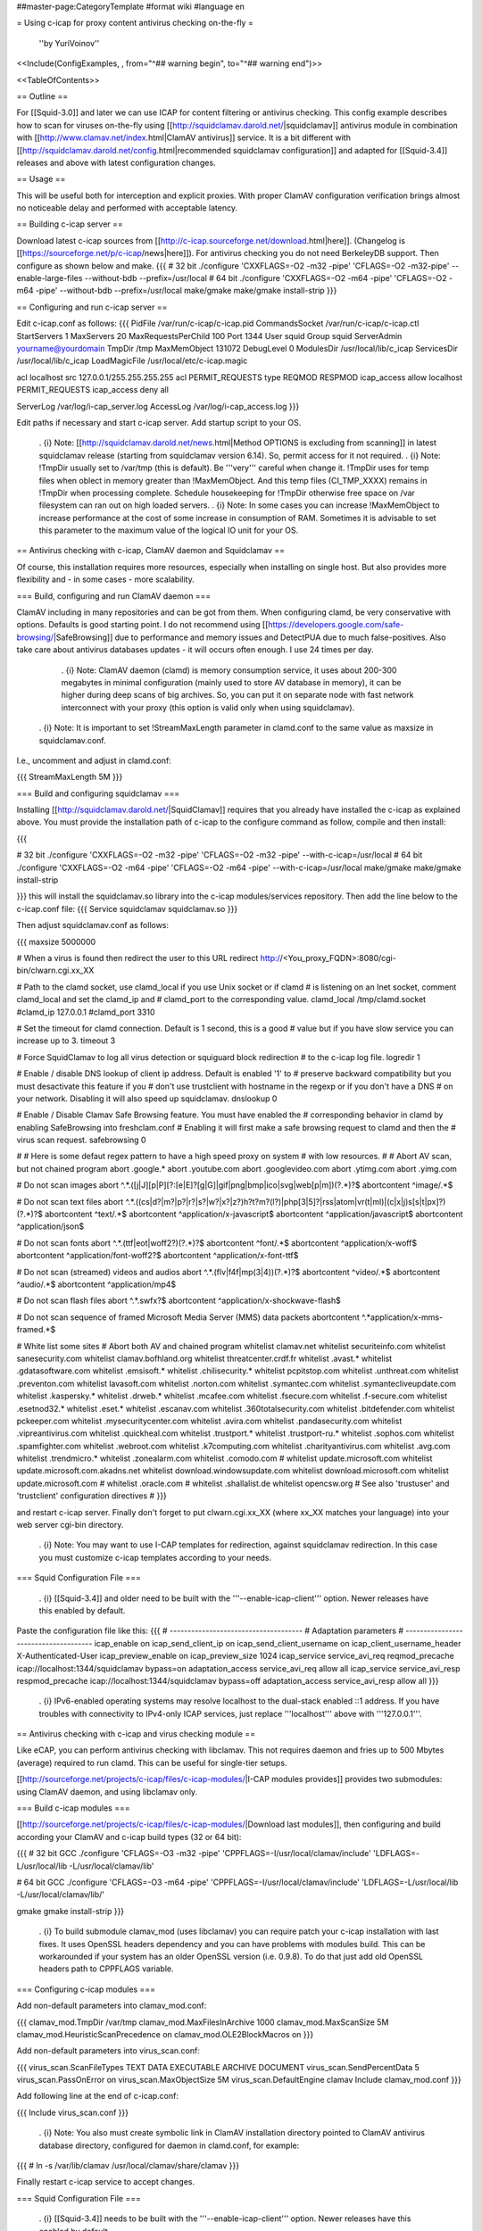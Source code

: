 ##master-page:CategoryTemplate
#format wiki
#language en

= Using c-icap for proxy content antivirus checking on-the-fly =

 ''by YuriVoinov''

<<Include(ConfigExamples, , from="^## warning begin", to="^## warning end")>>

<<TableOfContents>>

== Outline ==

For [[Squid-3.0]] and later we can use ICAP for content filtering or antivirus checking. This config example describes how to scan for viruses on-the-fly using [[http://squidclamav.darold.net/|squidclamav]] antivirus module in combination with [[http://www.clamav.net/index.html|ClamAV antivirus]] service. It is a bit different with [[http://squidclamav.darold.net/config.html|recommended squidclamav configuration]] and adapted for [[Squid-3.4]] releases and above with latest configuration changes.

== Usage ==

This will be useful both for interception and explicit proxies. With proper ClamAV configuration verification brings almost no noticeable delay and performed with acceptable latency.

== Building c-icap server ==

Download latest c-icap sources from [[http://c-icap.sourceforge.net/download.html|here]]. (Changelog is [[https://sourceforge.net/p/c-icap/news|here]]). For antivirus checking you do not need BerkeleyDB support. Then configure as shown below and make.
{{{
# 32 bit
./configure 'CXXFLAGS=-O2 -m32 -pipe' 'CFLAGS=-O2 -m32-pipe' --enable-large-files --without-bdb --prefix=/usr/local
# 64 bit
./configure 'CXXFLAGS=-O2 -m64 -pipe' 'CFLAGS=-O2 -m64 -pipe' --without-bdb --prefix=/usr/local
make/gmake
make/gmake install-strip
}}}

== Configuring and run c-icap server ==

Edit c-icap.conf as follows:
{{{
PidFile /var/run/c-icap/c-icap.pid
CommandsSocket /var/run/c-icap/c-icap.ctl
StartServers 1
MaxServers 20
MaxRequestsPerChild  100
Port 1344 
User squid
Group squid
ServerAdmin yourname@yourdomain
TmpDir /tmp
MaxMemObject 131072
DebugLevel 0
ModulesDir /usr/local/lib/c_icap
ServicesDir /usr/local/lib/c_icap
LoadMagicFile /usr/local/etc/c-icap.magic

acl localhost src 127.0.0.1/255.255.255.255
acl PERMIT_REQUESTS type REQMOD RESPMOD
icap_access allow localhost PERMIT_REQUESTS
icap_access deny all

ServerLog /var/log/i-cap_server.log
AccessLog /var/log/i-cap_access.log
}}}

Edit paths if necessary and start c-icap server. Add startup script to your OS.

 . {i} Note: [[http://squidclamav.darold.net/news.html|Method OPTIONS is excluding from scanning]] in latest squidclamav release (starting from squidclamav version 6.14). So, permit access for it not required.
 . {i} Note: !TmpDir usually set to /var/tmp (this is default). Be '''very''' careful when change it. !TmpDir uses for temp files when oblect in memory greater than !MaxMemObject. And this temp files (CI_TMP_XXXX) remains in !TmpDir when processing complete. Schedule housekeeping for !TmpDir otherwise free space on /var filesystem can ran out on high loaded servers.
 . {i} Note: In some cases you can increase !MaxMemObject to increase performance at the cost of some increase in consumption of RAM. Sometimes it is advisable to set this parameter to the maximum value of the logical IO unit for your OS.

== Antivirus checking with c-icap, ClamAV daemon and Squidclamav ==

Of course, this installation requires more resources, especially when installing on single host. But also provides more flexibility and - in some cases - more scalability.

=== Build, configuring and run ClamAV daemon ===

ClamAV including in many repositories and can be got from them. When configuring clamd, be very conservative with options. Defaults is good starting point. I do not recommend using [[https://developers.google.com/safe-browsing/|SafeBrowsing]] due to performance and memory issues and DetectPUA due to much false-positives. Also take care about antivirus databases updates - it will occurs often enough. I use 24 times per day.

  . {i} Note: ClamAV daemon (clamd) is memory consumption service, it uses about 200-300 megabytes in minimal configuration (mainly used to store AV database in memory), it can be higher during deep scans of big archives. So, you can put it on separate node with fast network interconnect with your proxy (this option is valid only when using squidclamav).

 . {i} Note: It is important to set !StreamMaxLength parameter in clamd.conf to the same value as maxsize in squidclamav.conf.

I.e., uncomment and adjust in clamd.conf:

{{{
StreamMaxLength 5M
}}}

=== Build and configuring squidclamav ===

Installing [[http://squidclamav.darold.net/|SquidClamav]] requires that you already have installed the c-icap as explained above. You must provide the installation path of c-icap to the configure command as follow, compile and then install:

{{{

# 32 bit
./configure 'CXXFLAGS=-O2 -m32 -pipe' 'CFLAGS=-O2 -m32 -pipe' --with-c-icap=/usr/local
# 64 bit
./configure 'CXXFLAGS=-O2 -m64 -pipe' 'CFLAGS=-O2 -m64 -pipe' --with-c-icap=/usr/local
make/gmake
make/gmake install-strip

}}}
this will install the squidclamav.so library into the c-icap modules/services repository. Then add the line below to the c-icap.conf file:
{{{
Service squidclamav squidclamav.so
}}}

Then adjust squidclamav.conf as follows:

{{{
maxsize 5000000

# When a virus is found then redirect the user to this URL
redirect http://<You_proxy_FQDN>:8080/cgi-bin/clwarn.cgi.xx_XX

# Path to the clamd socket, use clamd_local if you use Unix socket or if clamd
# is listening on an Inet socket, comment clamd_local and set the clamd_ip and
# clamd_port to the corresponding value.
clamd_local /tmp/clamd.socket
#clamd_ip 127.0.0.1
#clamd_port 3310

# Set the timeout for clamd connection. Default is 1 second, this is a good
# value but if you have slow service you can increase up to 3.
timeout 3

# Force SquidClamav to log all virus detection or squiguard block redirection
# to the c-icap log file.
logredir 1

# Enable / disable DNS lookup of client ip address. Default is enabled '1' to
# preserve backward compatibility but you must desactivate this feature if you
# don't use trustclient with hostname in the regexp or if you don't have a DNS
# on your network. Disabling it will also speed up squidclamav.
dnslookup 0

# Enable / Disable Clamav Safe Browsing feature. You must have enabled the
# corresponding behavior in clamd by enabling SafeBrowsing into freshclam.conf
# Enabling it will first make a safe browsing request to clamd and then the
# virus scan request.
safebrowsing 0

#
# Here is some defaut regex pattern to have a high speed proxy on system
# with low resources.
#
# Abort AV scan, but not chained program
abort \.google\.*
abort \.youtube\.com
abort \.googlevideo\.com
abort \.ytimg\.com
abort \.yimg\.com

# Do not scan images
abort ^.*\.([j|J][p|P][?:[e|E]?[g|G]|gif|png|bmp|ico|svg|web[p|m])(\?.*)?$
abortcontent ^image\/.*$

# Do not scan text files
abort ^.*\.((cs|d?|m?|p?|r?|s?|w?|x?|z?)h?t?m?(l?)|php[3|5]?|rss|atom|vr(t|ml)|(c|x|j)s[s|t|px]?)(\?.*)?$
abortcontent ^text\/.*$
abortcontent ^application\/x-javascript$
abortcontent ^application\/javascript$
abortcontent ^application\/json$

# Do not scan fonts
abort ^.*\.(ttf|eot|woff2?)(\?.*)?$
abortcontent ^font\/.*$
abortcontent ^application\/x-woff$
abortcontent ^application\/font-woff2?$
abortcontent ^application\/x-font-ttf$

# Do not scan (streamed) videos and audios
abort ^.*\.(flv|f4f|mp(3|4))(\?.*)?$
abortcontent ^video\/.*$
abortcontent ^audio\/.*$
abortcontent ^application\/mp4$

# Do not scan flash files
abort ^.*\.swfx?$
abortcontent ^application\/x-shockwave-flash$

# Do not scan sequence of framed Microsoft Media Server (MMS) data packets
abortcontent ^.*application\/x-mms-framed.*$

# White list some sites
# Abort both AV and chained program
whitelist clamav\.net
whitelist securiteinfo\.com
whitelist sanesecurity\.com
whitelist clamav\.bofhland\.org
whitelist threatcenter\.crdf\.fr
whitelist \.avast\.*
whitelist \.gdatasoftware\.com
whitelist \.emsisoft\.*
whitelist \.chilisecurity\.*
whitelist pcpitstop\.com
whitelist \.unthreat\.com
whitelist \.preventon\.com
whitelist lavasoft\.com
whitelist \.norton\.com
whitelist \.symantec\.com
whitelist \.symantecliveupdate\.com
whitelist \.kaspersky\.*
whitelist \.drweb\.*
whitelist \.mcafee\.com
whitelist \.fsecure\.com
whitelist \.f-secure\.com
whitelist \.esetnod32\.*
whitelist \.eset\.*
whitelist \.escanav\.com
whitelist \.360totalsecurity\.com
whitelist \.bitdefender\.com
whitelist pckeeper\.com
whitelist \.mysecuritycenter\.com
whitelist \.avira\.com
whitelist \.pandasecurity\.com
whitelist \.vipreantivirus\.com
whitelist \.quickheal\.com
whitelist \.trustport\.*
whitelist \.trustport-ru\.*
whitelist \.sophos\.com
whitelist \.spamfighter\.com
whitelist \.webroot\.com
whitelist \.k7computing\.com
whitelist \.charityantivirus\.com
whitelist \.avg\.com
whitelist \.trendmicro\.*
whitelist \.zonealarm\.com
whitelist \.comodo\.com
#
whitelist update\.microsoft\.com
whitelist update\.microsoft\.com\.akadns\.net 
whitelist download\.windowsupdate\.com
whitelist download\.microsoft\.com
whitelist update\.microsoft\.com
#
whitelist \.oracle\.com
#
whitelist \.shallalist\.de
whitelist opencsw\.org
# See also 'trustuser' and 'trustclient' configuration directives
#
}}}

and restart c-icap server. Finally don't forget to put clwarn.cgi.xx_XX (where xx_XX matches your language) into your web server cgi-bin directory.  

 . {i} Note: You may want to use I-CAP templates for redirection, against squidclamav redirection. In this case you must customize c-icap templates according to your needs.

=== Squid Configuration File ===

 . {i} [[Squid-3.4]] and older need to be built with the '''--enable-icap-client''' option. Newer releases have this enabled by default.

Paste the configuration file like this:
{{{
# -------------------------------------
# Adaptation parameters
# -------------------------------------
icap_enable on
icap_send_client_ip on
icap_send_client_username on
icap_client_username_header X-Authenticated-User
icap_preview_enable on
icap_preview_size 1024
icap_service service_avi_req reqmod_precache icap://localhost:1344/squidclamav bypass=on
adaptation_access service_avi_req allow all
icap_service service_avi_resp respmod_precache icap://localhost:1344/squidclamav bypass=off
adaptation_access service_avi_resp allow all
}}}

 . {i} IPv6-enabled operating systems may resolve localhost to the dual-stack enabled ::1 address. If you have troubles with connectivity to IPv4-only ICAP services, just replace '''localhost''' above with '''127.0.0.1'''.

== Antivirus checking with c-icap and virus checking module ==

Like eCAP, you can perform antivirus checking with libclamav. This not requires daemon and fries up to 500 Mbytes (average) required to run clamd. This can be useful for single-tier setups.

[[http://sourceforge.net/projects/c-icap/files/c-icap-modules/|I-CAP modules provides]] provides two submodules: using ClamAV daemon, and using libclamav only.

=== Build c-icap modules ===

[[http://sourceforge.net/projects/c-icap/files/c-icap-modules/|Download last modules]], then configuring and build according your ClamAV and c-icap build types (32 or 64 bit):

{{{
# 32 bit GCC
./configure 'CFLAGS=-O3 -m32 -pipe' 'CPPFLAGS=-I/usr/local/clamav/include' 'LDFLAGS=-L/usr/local/lib -L/usr/local/clamav/lib'

# 64 bit GCC
./configure 'CFLAGS=-O3 -m64 -pipe' 'CPPFLAGS=-I/usr/local/clamav/include' 'LDFLAGS=-L/usr/local/lib -L/usr/local/clamav/lib/'

gmake
gmake install-strip
}}}

 . {i} To build submodule clamav_mod (uses libclamav) you can require patch your c-icap installation with last fixes. It uses OpenSSL headers dependency and you can have problems with modules build. This can be workarounded if your system has an older OpenSSL version (i.e. 0.9.8). To do that just add old OpenSSL headers path to CPPFLAGS variable.

=== Configuring c-icap modules ===

Add non-default parameters into clamav_mod.conf:

{{{
clamav_mod.TmpDir /var/tmp
clamav_mod.MaxFilesInArchive 1000
clamav_mod.MaxScanSize 5M
clamav_mod.HeuristicScanPrecedence on
clamav_mod.OLE2BlockMacros on
}}}

Add non-default parameters into virus_scan.conf:

{{{
virus_scan.ScanFileTypes TEXT DATA EXECUTABLE ARCHIVE DOCUMENT
virus_scan.SendPercentData 5
virus_scan.PassOnError on
virus_scan.MaxObjectSize  5M
virus_scan.DefaultEngine clamav
Include clamav_mod.conf
}}}

Add following line at the end of c-icap.conf:

{{{
Include virus_scan.conf
}}}

 . {i} Note: You also must create symbolic link in ClamAV installation directory pointed to ClamAV antivirus database directory, configured for daemon in clamd.conf, for example:

{{{
# ln -s /var/lib/clamav /usr/local/clamav/share/clamav
}}}

Finally restart c-icap service to accept changes.

=== Squid Configuration File ===

 . {i} [[Squid-3.4]] needs to be built with the '''--enable-icap-client''' option. Newer releases have this enabled by default.

Paste the configuration file like this:

{{{
icap_enable on
icap_service service_avi_req reqmod_precache icap://localhost:1344/virus_scan bypass=off
adaptation_access service_avi_req allow all
icap_service service_avi_resp respmod_precache icap://localhost:1344/virus_scan bypass=on
adaptation_access service_avi_resp allow all
}}}

 . {i} When using squidclamav, you must bypass whitelisted sites with Squid ACL's and SquidConf:adaptation_access directives. Also you can customize virus_scan module templates to your language etc.

 . {X} Also beware: without clamd you will have the same 300-500 megabytes of loaded AV database to one of c-icap process with libclamav. ;)

== Testing your installation ==

Point your client machine behind proxy to [[http://www.eicar.org/download/eicar_com.zip|EICAR]] test virus and make sure you're get redirected to warning page.

For really big installations you can place all checking infrastructure components on separate nodes - i.e. proxy, c-icap server, ClamAV. That's all, folks! ;)

== DNSBL filtering support ==

In case of paranoia, you can also enable DNSBL URL checking support to your c-icap compatible setup.

To do this you requires to download and install [[https://sourceforge.net/projects/c-icap/files/c-icap-modules/0.4.x/|c-icap modules]]:

{{{
# 32 bit GCC
./configure 'CFLAGS=-O3 -m32 -pipe' 'CPPFLAGS=-I/usr/local/clamav/include' 'LDFLAGS=-L/usr/local/lib -L/usr/local/clamav/lib'

# 64 bit GCC
./configure 'CFLAGS=-O3 -m64 -pipe' 'CPPFLAGS=-I/usr/local/clamav/include' 'LDFLAGS=-L/usr/local/lib -L/usr/local/clamav/lib'

gmake
gmake install-strip
}}}

then add this to your c-icap.conf file:

{{{
Module common dnsbl_tables.so
Include srv_url_check.conf
}}}

Adjust srv_url_check.conf as follows:

{{{
Service url_check srv_url_check.so

url_check.LookupTableDB whitelist domain hash:/usr/local/etc/domain.whitelist "Whitelist"
url_check.LookupTableDB blackuribl domain dnsbl:black.uribl.com

url_check.Profile default pass whitelist
url_check.Profile default block blackuribl
url_check.Profile default pass ALL

url_check.DefaultAction pass AddXHeader "X-Next-Services"
}}}

 . {i} Note: Using whitelist is good idea for performance reasons. It is plain text file with 2nd level domain names. All hostnames beyong this domains will be pass. Also setup DNS cache is also great idea to improve performance.

and add this to your squid.conf:

{{{
# DNSBL service
# Requires to enable "Module common dnsbl_tables.so" in c-icap.conf,
# and install and configure c-icap modules!
icap_service service_dnsbl_req reqmod_precache icap://localhost:1344/url_check bypass=on
adaptation_access service_dnsbl_req allow all
}}}

Finally you must restart c-icap service and restart your squid. That's basically all.

 . {i} Note: Add DNSBL ICAP service '''before''' ClamAV antivirus service.

When using squidclamav AV service, can be better to create adaptation chain on requests, like this:

{{{
icap_enable on
icap_send_client_ip on
icap_send_client_username on
icap_client_username_header X-Client-Username
icap_preview_enable on
icap_preview_size 1024
icap_service_failure_limit -1
# DNSBL service
# Requires to enable "Module common dnsbl_tables.so" in c-icap.conf
icap_service service_dnsbl_req reqmod_precache icap://localhost:1344/url_check bypass=on routing=on
# ClamAV service
icap_service service_avi_req reqmod_precache icap://localhost:1344/squidclamav bypass=on

adaptation_service_chain svcRequest service_dnsbl_req service_avi_req
adaptation_access svcRequest allow all

icap_service service_avi_resp respmod_precache icap://localhost:1344/squidclamav
adaptation_access service_avi_resp allow all
}}}

 . {i} When using DNSBL, it is recommended to set up a DNS cache on the c-icap host for performance.

== Performance and tuning ==

In practice, configuration with clamd and squidclamav is fastest. In fact, squidclamav using INSTREAM to perform AV checks is the best way. You may need only adjust the amount of the workers in the c-icap service according to your load. You will have only two bottlenecks - the interaction of your proxy server with c-icap and interaction of c-icap with antivirus service. You need to reduce latency of these interactions to the minimum possible.

In some cases, placing all services on a single host is not a good idea. High-load setups must be separated between tiers.
 * Avoid overload - especially in the case of all services installed on a single host.
 * Reduce memory consumption as possible. Do not set high clamd system limits - these increases latency and memory consumption and can lead to a system crash during peak hours.

 . {i} c-icap workers produces high CPU load during scanning in all cases. You must minimize scanning as much as possible. Do not scan all data types. Do not scan trusted sites. And do not try to scan Youtube videos, of course. :)

 . {i} On some Solaris setups you can get performance gain by using libmtmalloc for c-icap processes. Just add ''-lmtmalloc'' to CFLAGS and CXXFLAGS when configuring. This also can reduce memory lock contention on multi-core CPU boxes. This solution can also reduce the memory consumption problem for clamd.

 . {i} Clamd with custom databases ([[https://www.securiteinfo.com/|SecuriteInfo]], etc.) uses 700 megabytes of RAM and above. Better in this case to use separate servers.


== Troubleshooting ==

 . {i} When upgrading c-icap server, you also need (in most cases) to rebuild squidclamav to aviod possible API incompatibility.

 . {i} In case of c-icap permanently restarts, increase !DebugLevel in c-icap.conf and check !ServerLog first. Beware, !DebugLevel 0 is production value, which can mask any problems during tune up.

=== c-icap/eCAP co-existance ===

To apply multiple adaptation services to the same transaction at the same vectoring point, one must use SquidConf:adaptation_service_chain. Adaptation order is often important from adaptation logic or performance point of view, but Squid supports any order of chained services. Squid adaptation chaining code does not even know the difference between ICAP and eCAP! For example, an SquidConf:adaptation_service_chain containing an ICAP service followed by an eCAP service, followed by another ICAP service is supported.

When you require both c-icap and eCAP in one Squid's instance, you must remember: order of adaptation service/chain definitions and SquidConf:adaptation_access ACL's is important. Adaptation logic defines in adaptation service default order of preference, in SquidConf:adaptation_access directives define which services or chains are able to be used for the transaction being considered. In some cases, adaptation actions chain can be mutually exclusive. So, be careful with adaptation configuration. Thoroughly test adaptation logic.

 . {i} Note: The simplest case is to chain adaptations with the same access scheme. When access scheme is different for chained adaptations, use SquidConf:adaptation_access in correct sequence to achieve required adaptation goals. 
